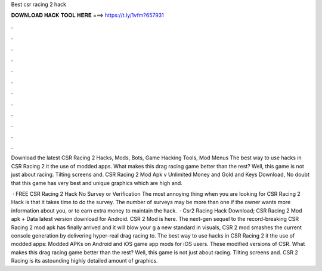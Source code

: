 Best csr racing 2 hack



𝐃𝐎𝐖𝐍𝐋𝐎𝐀𝐃 𝐇𝐀𝐂𝐊 𝐓𝐎𝐎𝐋 𝐇𝐄𝐑𝐄 ===> https://t.ly/1vfm?657931



.



.



.



.



.



.



.



.



.



.



.



.

Download the latest CSR Racing 2 Hacks, Mods, Bots, Game Hacking Tools, Mod Menus The best way to use hacks in CSR Racing 2 it the use of modded apps. What makes this drag racing game better than the rest? Well, this game is not just about racing. Tilting screens and. CSR Racing 2 Mod Apk v Unlimited Money and Gold and Keys Download, No doubt that this game has very best and unique graphics which are high and.

 · FREE CSR Racing 2 Hack No Survey or Verification The most annoying thing when you are looking for CSR Racing 2 Hack is that it takes time to do the survey. The number of surveys may be more than one if the owner wants more information about you, or to earn extra money to maintain the hack.  · Csr2 Racing Hack Download; CSR Racing 2 Mod apk + Data latest version download for Android. CSR 2 Mod is here. The next-gen sequel to the record-breaking CSR Racing 2 mod apk has finally arrived and it will blow your g a new standard in visuals, CSR 2 mod smashes the current console generation by delivering hyper-real drag racing to. The best way to use hacks in CSR Racing 2 it the use of modded apps: Modded APKs on Android and iOS game app mods for iOS users. These modified versions of CSR. What makes this drag racing game better than the rest? Well, this game is not just about racing. Tilting screens and. CSR 2 Racing is its astounding highly detailed amount of graphics.

